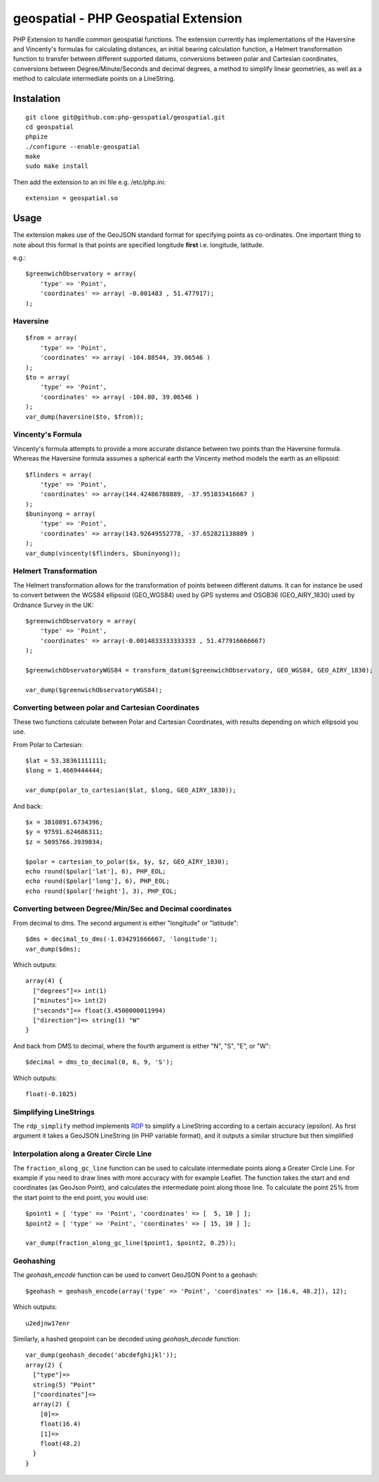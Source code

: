 =====================================
geospatial - PHP Geospatial Extension
=====================================
.. image:: https://travis-ci.org/php-geospatial/geospatial.svg?branch=master
    :target: https://travis-ci.org/php-geospatial/geospatial
.. image:: https://codecov.io/gh/php-geospatial/geospatial/branch/master/graphs/badge.svg?branch=master
    :target: https://codecov.io/github/php-geospatial/geospatial?branch=master

PHP Extension to handle common geospatial functions. The extension currently
has implementations of the Haversine and Vincenty's formulas for calculating
distances, an initial bearing calculation function, a Helmert transformation
function to transfer between different supported datums, conversions between
polar and Cartesian coordinates, conversions between Degree/Minute/Seconds and
decimal degrees, a method to simplify linear geometries, as well as a method
to calculate intermediate points on a LineString.

Instalation
===========

::

    git clone git@github.com:php-geospatial/geospatial.git
    cd geospatial
    phpize
    ./configure --enable-geospatial
    make
    sudo make install

Then add the extension to an ini file e.g. /etc/php.ini::

    extension = geospatial.so

Usage
=====

The extension makes use of the GeoJSON standard format for specifying points as
co-ordinates. One important thing to note about this format is that points are
specified longitude **first** i.e. longitude, latitude.

e.g.::

    $greenwichObservatory = array(
        'type' => 'Point',
        'coordinates' => array( -0.001483 , 51.477917);
    );


Haversine
---------

::

    $from = array(
        'type' => 'Point',
        'coordinates' => array( -104.88544, 39.06546 )
    );
    $to = array(
        'type' => 'Point',
        'coordinates' => array( -104.80, 39.06546 )
    );
    var_dump(haversine($to, $from));
    

Vincenty's Formula
------------------

Vincenty's formula attempts to provide a more accurate distance between two
points than the Haversine formula. Whereas the Haversine formula assumes a
spherical earth the Vincenty method models the earth as an ellipsoid::

    $flinders = array(
        'type' => 'Point',
        'coordinates' => array(144.42486788889, -37.951033416667 )
    );
    $buninyong = array(
        'type' => 'Point',
        'coordinates' => array(143.92649552778, -37.652821138889 )
    );
    var_dump(vincenty($flinders, $buninyong));


Helmert Transformation
----------------------

The Helmert transformation allows for the transformation of points between
different datums. It can for instance be used to convert between the WGS84
ellipsoid (GEO_WGS84) used by GPS systems and OSGB36 (GEO_AIRY_1830) used by
Ordnance Survey in the UK::

    $greenwichObservatory = array(
        'type' => 'Point',
        'coordinates' => array(-0.0014833333333333 , 51.477916666667)
    );

    $greenwichObservatoryWGS84 = transform_datum($greenwichObservatory, GEO_WGS84, GEO_AIRY_1830);

    var_dump($greenwichObservatoryWGS84);

Converting between polar and Cartesian Coordinates
--------------------------------------------------

These two functions calculate between Polar and Cartesian Coordinates,
with results depending on which ellipsoid you use.

From Polar to Cartesian::

	$lat = 53.38361111111;
	$long = 1.4669444444;

	var_dump(polar_to_cartesian($lat, $long, GEO_AIRY_1830));

And back::

	$x = 3810891.6734396;
	$y = 97591.624686311;
	$z = 5095766.3939034;

	$polar = cartesian_to_polar($x, $y, $z, GEO_AIRY_1830);
	echo round($polar['lat'], 6), PHP_EOL;
	echo round($polar['long'], 6), PHP_EOL;
	echo round($polar['height'], 3), PHP_EOL;

Converting between Degree/Min/Sec and Decimal coordinates
---------------------------------------------------------

From decimal to dms. The second argument is either "longitude" or "latitude"::

	$dms = decimal_to_dms(-1.034291666667, 'longitude');
	var_dump($dms);

Which outputs::

	array(4) {
	  ["degrees"]=> int(1)
	  ["minutes"]=> int(2)
	  ["seconds"]=> float(3.4500000011994)
	  ["direction"]=> string(1) "W"
	}

And back from DMS to decimal, where the fourth argument is either "N", "S",
"E", or "W"::

	$decimal = dms_to_decimal(0, 6, 9, 'S');

Which outputs::

	float(-0.1025)

Simplifying LineStrings
-----------------------

The ``rdp_simplify``  method implements RDP_ to simplify a LineString
according to a certain accuracy (epsilon). As first argument it takes a
GeoJSON LineString (in PHP variable format), and it outputs a similar
structure but then simplified

.. _RDP: https://en.wikipedia.org/wiki/Ramer%E2%80%93Douglas%E2%80%93Peucker_algorithm

Interpolation along a Greater Circle Line
-----------------------------------------

The ``fraction_along_gc_line`` function can be used to calculate intermediate
points along a Greater Circle Line. For example if you need to draw lines with
more accuracy with for example Leaflet. The function takes the start and end
coordinates (as GeoJson Point), and calculates the intermediate point along
those line. To calculate the point 25% from the start point to the end point,
you would use::

	$point1 = [ 'type' => 'Point', 'coordinates' => [  5, 10 ] ];
	$point2 = [ 'type' => 'Point', 'coordinates' => [ 15, 10 ] ];

	var_dump(fraction_along_gc_line($point1, $point2, 0.25));

Geohashing
----------

The `geohash_encode` function can be used to convert GeoJSON Point to a geohash::

    $geohash = geohash_encode(array('type' => 'Point', 'coordinates' => [16.4, 48.2]), 12);

Which outputs::
    
    u2edjnw17enr

Similarly, a hashed geopoint can be decoded using `geohash_decode` function::

    var_dump(geohash_decode('abcdefghijkl'));
    array(2) {
      ["type"]=>
      string(5) "Point"
      ["coordinates"]=>
      array(2) {
        [0]=>
        float(16.4)
        [1]=>
        float(48.2)
      }
    }